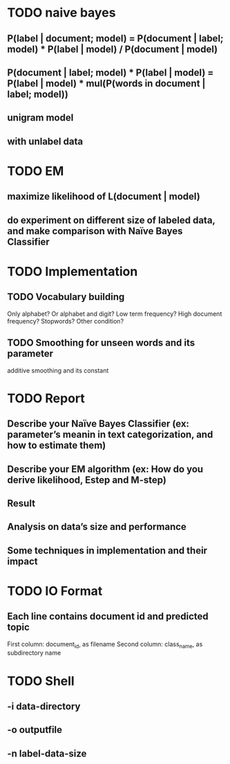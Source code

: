 * TODO naive bayes
** P(label | document; model) = P(document | label; model) * P(label | model) / P(document | model)
** P(document | label; model) * P(label | model) = P(label | model) * mul(P(words in document | label; model))
** unigram model
** with unlabel data
* TODO EM
** maximize likelihood of L(document | model)
** do experiment on different size of labeled data, and make comparison with Naïve Bayes Classifier
* TODO Implementation
** TODO Vocabulary building
Only alphabet? Or alphabet and digit?
Low term frequency?
High document frequency?
Stopwords?
Other condition?
** TODO Smoothing for unseen words and its parameter
additive smoothing and its constant
* TODO Report
** Describe your Naïve Bayes Classifier (ex: parameter’s meanin in text categorization, and how to estimate them)
** Describe your EM algorithm (ex: How do you derive likelihood, Estep and M-step)
** Result
** Analysis on data’s size and performance
** Some techniques in implementation and their impact
* TODO IO Format
** Each line contains document id and predicted topic
First column: document_id, as filename
Second column: class_name, as subdirectory name
* TODO Shell
** -i data-directory
** -o outputfile
** -n label-data-size
